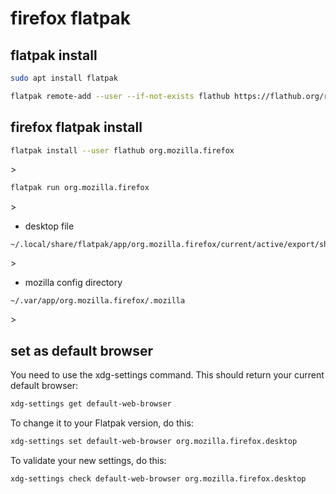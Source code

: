 #+STARTUP: content
* firefox flatpak
** flatpak install

#+begin_src sh
sudo apt install flatpak
#+end_src

#+begin_src sh
flatpak remote-add --user --if-not-exists flathub https://flathub.org/repo/flathub.flatpakrepo
#+end_src

** firefox flatpak install

#+begin_src sh
flatpak install --user flathub org.mozilla.firefox
#+end_src>

#+begin_src sh
flatpak run org.mozilla.firefox
#+end_src>

+ desktop file

#+begin_example
~/.local/share/flatpak/app/org.mozilla.firefox/current/active/export/share/applications/org.mozilla.firefox.desktop
#+end_example>

+ mozilla config directory

#+begin_example
~/.var/app/org.mozilla.firefox/.mozilla
#+end_example>

** set as default browser

You need to use the xdg-settings command.
This should return your current default browser:

#+begin_src sh
xdg-settings get default-web-browser
#+end_src

To change it to your Flatpak version, do this:

#+begin_src sh
xdg-settings set default-web-browser org.mozilla.firefox.desktop
#+end_src

To validate your new settings, do this:

#+begin_src sh
xdg-settings check default-web-browser org.mozilla.firefox.desktop
#+end_src
